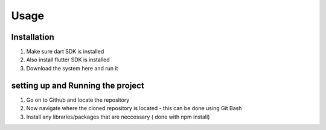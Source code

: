 Usage
=====

.. _installation:

Installation
------------
1. Make sure dart SDK is installed
2. Also install flutter SDK  is installed
3. Download the system here and run it


setting up and Running the project
----------------------------------
1. Go on to Github and locate the repository
2. Now navigate where the cloned repository is located - this can be done using Git Bash
3. Install any libraries/packages that are neccessary ( done with npm install)
